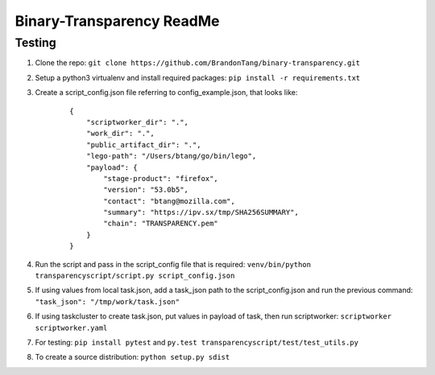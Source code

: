 Binary-Transparency ReadMe
==========================

Testing
-------

#. Clone the repo:
   ``git clone https://github.com/BrandonTang/binary-transparency.git``
#. Setup a python3 virtualenv and install required packages:
   ``pip install -r requirements.txt``
#. Create a script_config.json file referring to config\_example.json, that
   looks like:

    ::

        {
            "scriptworker_dir": ".",
            "work_dir": ".",
            "public_artifact_dir": ".",
            "lego-path": "/Users/btang/go/bin/lego",
            "payload": {
                "stage-product": "firefox",
                "version": "53.0b5",
                "contact": "btang@mozilla.com",
                "summary": "https://ipv.sx/tmp/SHA256SUMMARY",
                "chain": "TRANSPARENCY.pem"
            }
        }


#. Run the script and pass in the script_config file that is required:
   ``venv/bin/python transparencyscript/script.py script_config.json``
#. If using values from local task.json, add a task_json path to the script_config.json and run the previous command:
   ``"task_json": "/tmp/work/task.json"``
#. If using taskcluster to create task.json, put values in payload of task, then run scriptworker:
   ``scriptworker scriptworker.yaml``
#. For testing: ``pip install pytest`` and ``py.test transparencyscript/test/test_utils.py``
#. To create a source distribution: ``python setup.py sdist``